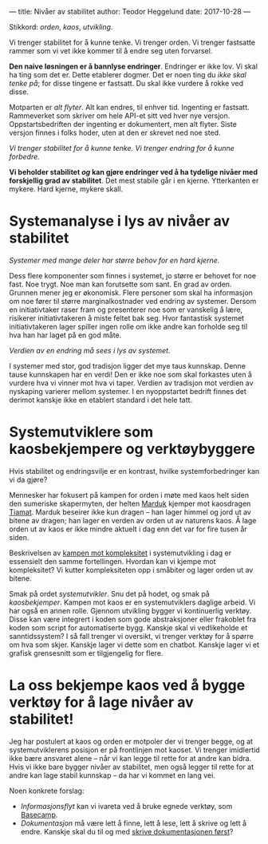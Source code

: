 ---
title: Nivåer av stabilitet
author: Teodor Heggelund
date: 2017-10-28
---

Stikkord: /orden/, /kaos/, /utvikling/.

Vi trenger stabilitet for å kunne tenke. Vi trenger orden. Vi trenger fastsatte
rammer som vi vet ikke kommer til å endre seg uten forvarsel.

*Den naive løsningen er å bannlyse endringer*. Endringer er ikke lov. Vi skal ha
ting som det er. Dette etablerer dogmer. Det er noen ting du /ikke skal tenke
på/; for disse tingene er fastsatt. Du skal ikke vurdere å rokke ved disse.

Motparten er /alt flyter/. Alt kan endres, til enhver tid. Ingenting er
fastsatt. Rammeverket som skriver om hele API-et sitt ved hver nye versjon.
Oppstartsbedriften der ingenting er dokumentert, men alt flyter. Siste versjon
finnes i folks hoder, uten at den er skrevet ned noe sted.

/Vi trenger stabilitet for å kunne tenke. Vi trenger endring for å kunne forbedre./

*Vi beholder stabilitet /og/ kan gjøre endringer ved å ha tydelige nivåer med
 forskjellig grad av stabilitet*. Det mest stabile går i en kjerne. Ytterkanten
 er mykere. Hard kjerne, mykere skall.
* Systemanalyse i lys av nivåer av stabilitet
/Systemer med mange deler har større behov for en hard kjerne./

Dess flere komponenter som finnes i systemet, jo større er behovet for noe fast.
Noe trygt. Noe man kan forutsette som sant. En grad av orden. Grunnen mener jeg
er økonomisk. Flere personer som skal ha informasjon om noe fører til større
marginalkostnader ved endring av systemer. Dersom en initiativtaker raser fram
og presenterer noe som er vanskelig å lære, risikerer initiativtakeren å miste
feltet bak seg. Hvor fantastisk systemet initiativtakeren lager spiller ingen
rolle om ikke andre kan forholde seg til hva han har laget på en god måte.

/Verdien av en endring må sees i lys av systemet./

I systemer med stor, god tradisjon ligger det mye taus kunnskap. Denne tause
kunnskapen har en verdi! Den er ikke noe som skal forkastes uten å vurdere hva
vi vinner mot hva vi taper. Verdien av tradisjon mot verdien av nyskaping
varierer mellom systemer. I en nyoppstartet bedrift finnes det derimot kanskje
ikke en etablert standard i det hele tatt.
* Systemutviklere som kaosbekjempere og verktøybyggere
Hvis stabilitet og endringsvilje er en kontrast, hvilke systemforbedringer kan
vi da gjøre?

Mennesker har fokusert på kampen for orden i møte med kaos helt siden den
sumeriske skapermyten, der helten [[https://snl.no/Marduk][Marduk]] kjemper mot kaosdragen [[https://snl.no/Tiamat][Tiamat]]. Marduk
beseirer ikke kun dragen -- han lager himmel og jord ut av bitene av dragen; han
lager en verden av orden ut av naturens kaos. Å lage orden ut av kaos er ikke
mindre aktuelt i dag enn det var for fire tusen år siden.

Beskrivelsen av [[https://www.infoq.com/presentations/Simple-Made-Easy][kampen mot kompleksitet]] i systemutvikling i dag er essensielt
den samme fortellingen. Hvordan kan vi kjempe mot kompleksitet? Vi kutter
kompleksiteten opp i småbiter og lager orden ut av bitene.

Smak på ordet /systemutvikler/. Snu det på hodet, og smak på /kaosbekjemper/.
Kampen mot kaos er en systemutviklers daglige arbeid. Vi har også en annen
rolle. Gjennom utvikling bygger vi kontinuerlig verktøy. Disse kan være
integrert i koden som gode abstraksjoner eller frakoblet fra koden som script
for automatiserte bygg. Kanskje skal vi vedlikeholde et sanntidssystem? I så
fall trenger vi oversikt, vi trenger verktøy for å spørre om hva som skjer.
Kanskje lager vi dette som en chatbot. Kanskje lager vi et grafisk grensesnitt
som er tilgjengelig for flere.
* La oss bekjempe kaos ved å bygge verktøy for å lage nivåer av stabilitet!
Jeg har postulert at kaos og orden er motpoler der vi trenger begge, og at
systemutviklerens posisjon er på frontlinjen mot kaoset. Vi trenger imidlertid
ikke bære ansvaret alene -- når vi kan legge til rette for at andre kan bidra.
Hvis vi ikke bare bygger nivåer av stabilitet, men også legger til rette for at
andre kan lage stabil kunnskap -- da har vi kommet en lang vei.

Noen konkrete forslag:

- /Informasjonsflyt/ kan vi ivareta ved å bruke egnede verktøy, som [[https://basecamp.com][Basecamp]].
- /Dokumentasjon/ må være lett å finne, lett å lese, lett å skrive og lett å
  endre. Kanskje skal du til og med [[http://tom.preston-werner.com/2010/08/23/readme-driven-development.html][skrive dokumentasjonen først]]?
